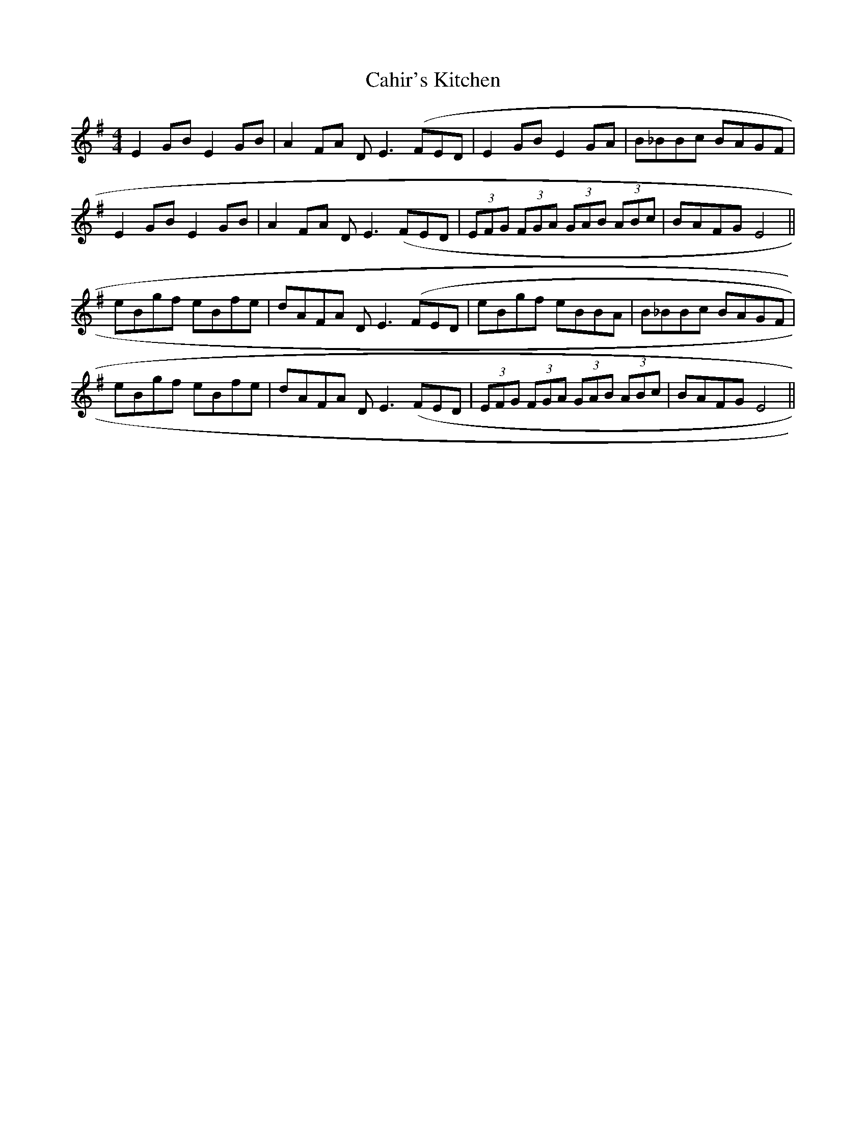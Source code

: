X: 2
T: Cahir's Kitchen
Z: harry
S: https://thesession.org/tunes/1090#setting14329
R: reel
M: 4/4
L: 1/8
K: Emin
E2GB E2GB|A2FA DE3(FED|E2GB E2GA|B_BBc BAGF|E2GB E2GB|A2FA DE3(FED|(3EFG (3FGA (3GAB (3ABc|BAFG E4||eBgf eBfe|dAFA DE3(FED|eBgf eBBA|B_BBc BAGF|eBgf eBfe|dAFA DE3(FED|(3EFG (3FGA (3GAB (3ABc|BAFG E4||
